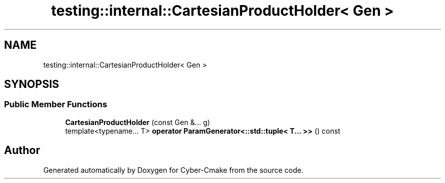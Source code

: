 .TH "testing::internal::CartesianProductHolder< Gen >" 3 "Sun Sep 3 2023" "Version 8.0" "Cyber-Cmake" \" -*- nroff -*-
.ad l
.nh
.SH NAME
testing::internal::CartesianProductHolder< Gen >
.SH SYNOPSIS
.br
.PP
.SS "Public Member Functions"

.in +1c
.ti -1c
.RI "\fBCartesianProductHolder\fP (const Gen &\&.\&.\&. g)"
.br
.ti -1c
.RI "template<typename\&.\&.\&. T> \fBoperator ParamGenerator<::std::tuple< T\&.\&.\&. >>\fP () const"
.br
.in -1c

.SH "Author"
.PP 
Generated automatically by Doxygen for Cyber-Cmake from the source code\&.
